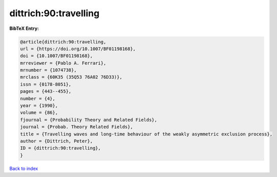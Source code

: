 dittrich:90:travelling
======================

.. :cite:t:`dittrich:90:travelling`

.. bibliography:: ../../All.bib

**BibTeX Entry:**

.. code-block:: bibtex

   @article{dittrich:90:travelling,
   url = {https://doi.org/10.1007/BF01198168},
   doi = {10.1007/BF01198168},
   mrreviewer = {Pablo A. Ferrari},
   mrnumber = {1074738},
   mrclass = {60K35 (35Q53 76A02 76D33)},
   issn = {0178-8051},
   pages = {443--455},
   number = {4},
   year = {1990},
   volume = {86},
   fjournal = {Probability Theory and Related Fields},
   journal = {Probab. Theory Related Fields},
   title = {Travelling waves and long-time behaviour of the weakly asymmetric exclusion process},
   author = {Dittrich, Peter},
   ID = {dittrich:90:travelling},
   }

`Back to index <../index>`_
